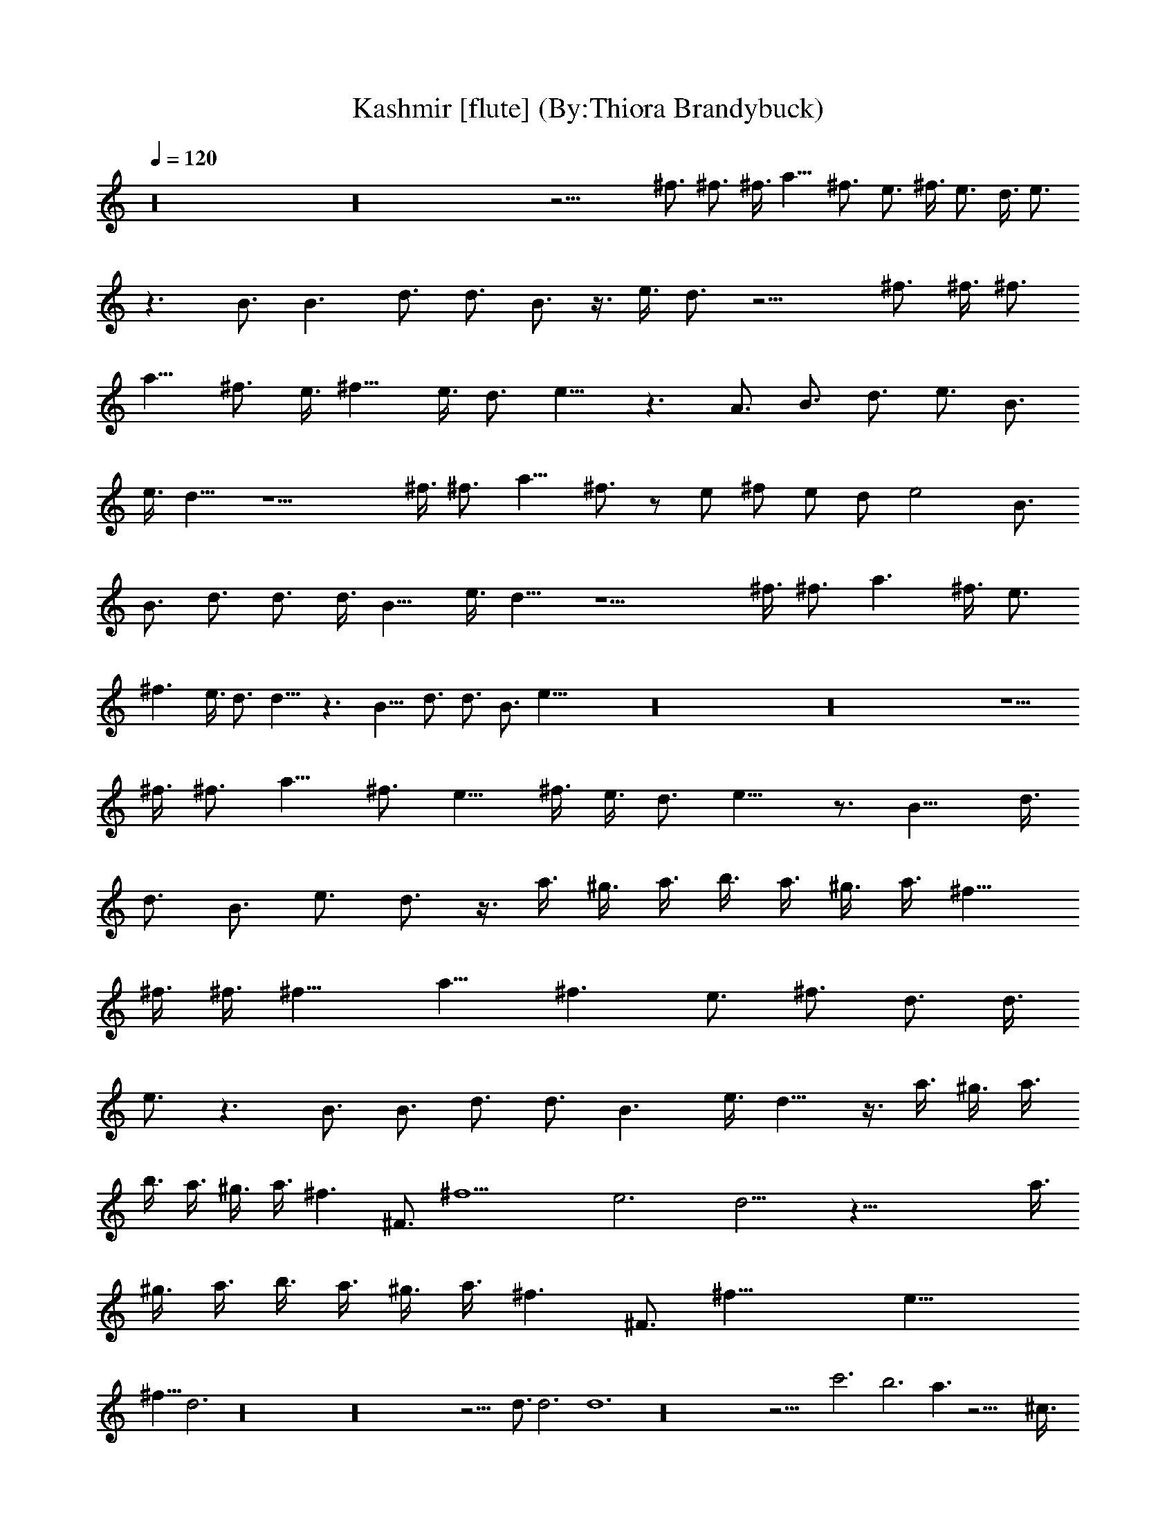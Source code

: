X:1
T:Kashmir [flute] (By:Thiora Brandybuck)
Z:Led Zepplin
L:1/4
Q:120
K:C
z16 z16 z19/4 ^f3/4 ^f3/4 ^f3/8 a9/8 ^f3/4 e3/4 ^f3/8 e3/4 d3/8 e3/4
z3/2 B3/4 B3/2 d3/4 d3/4 B3/4 z3/8 e3/8 d3/4 z15/4 ^f3/4 ^f3/8 ^f3/4
a9/8 ^f3/4 e3/8 ^f9/8 e3/8 d3/4 e9/8 z3/2 A3/4 B3/4 d3/4 e3/4 B3/4
e3/8 d9/8 z9/2 ^f3/8 ^f3/4 a9/8 ^f3/4 z/2 e/2 ^f/2 e/2 d/2 e2 B3/4
B3/4 d3/4 d3/4 d3/8 B9/8 e3/8 d9/8 z9/2 ^f3/8 ^f3/4 a3/2 ^f3/8 e3/4
^f3/2 e3/8 d3/4 d9/8 z3/2 B9/8 d3/4 d3/4 B3/4 e57/8 z16 z16 z5/2
^f3/8 ^f3/4 a9/8 ^f3/4 e9/8 ^f3/8 e3/8 d3/4 e15/8 z3/4 B15/8 d3/8
d3/4 B3/4 e3/4 d3/4 z3/8 a3/8 ^g3/8 a3/8 b3/8 a3/8 ^g3/8 a3/8 ^f9/8
^f3/8 ^f3/8 [^f15/8z3/4] a9/8 [^f3/2z3/4] e3/4 [^f3/4z3/8] d3/4 d3/8
e3/4 z3/2 B3/4 B3/4 d3/4 d3/4 B3/2 e3/8 d9/8 z3/8 a3/8 ^g3/8 a3/8
b3/8 a3/8 ^g3/8 a3/8 [^f3/2z3/4] ^F3/4 [^f9/2z3/4] e3 d9/4 z63/8 a3/8
^g3/8 a3/8 b3/8 a3/8 ^g3/8 a3/8 [^f3/2z3/4] ^F3/4 [^f27/8z3/4] e21/8
^f9/8 d3 z16 z16 z13/4 d3/4 d3 d6 z16 z17/4 c'3 b3 a3/2 z21/4 ^c3/8
^c9/8 z3/4 d3/4 e3/4 z3/4 ^c3/8 B3/8 A3/2 z21/2 c'9/8 b3/4 a9/8 z21/4
=c3/8 B3/8 c3/2 z3/4 c3/4 c3/4 e3/4 c3/4 B3/2 A9/4 z12 =g3/2 z21/4
c'3/4 c'3/4 b3 c'3/8 a3/8 a3/2 a3/2 z3/2 ^c3/4 e3/4 =c3/8 B3/8 A9/4
z39/4 b9/8 a3/8 a3/4 z27/4 B3/4 ^c3/4 e3/4 =c3/8 B3/8 A3 ^c3/4 e3/4
=c3/8 B3/8 A3/2 z16 z41/4 a3/4 z3 ^A =A G z9/2 A9/8 ^A3/4 =A21/8
z51/4 ^A3/2 =A3/4 G3/2 z7/2 A/2 ^A/2 ^A3/4 G9/4 z12 ^A3/4 G3/2 G9/4
z7/2 =A/2 ^A/2 B3/4 =A9/4 z13 ^A =A z3/4 G9/4 z3/2 D3/4 ^A3/2 =A3/8
^A3/8 =A3 z33/4 ^a3/8 =a3/8 ^a3/8 =a3/8 g3/4 z15/4 ^a3/8 =a3/8 ^a3/8
=a3/8 g3/4 z3/4 g3/4 g3/4 g3/4 a12 a9/2 a3/4 g3/8 a3/8 g3 g3/4 =f3/8
g3/8 f3/2 f3 z3/8 a3/8 ^g3/8 a3/8 b3/8 a3/8 ^g3/8 a3/8 ^f6 z51/4
^f3/4 ^f3/4 ^f3/8 a9/8 ^f3/4 e3/4 ^f3/8 e3/4 d3/8 e3/4 z3/2 B3/4 B3/2
d3/4 d3/4 B3/4 z3/8 e3/8 d3/4 z3/8 a3/8 ^g3/8 a3/8 b3/8 a3/8 ^g3/8
a3/8 ^f3/4 ^f3/4 ^f3/8 [^f15/8z3/4] a9/8 [^f9/8z3/4] e3/8 ^f9/8 e3/8
d3/4 e9/8 z3/2 A3/4 B3/4 d3/4 e3/4 B3/4 e3/8 d9/8 z3/8 a3/8 ^g3/8
a3/8 b3/8 a3/8 ^g3/8 a3/8 ^f3/2 ^f3/8 [^f15/8z3/4] a9/8 [^f7/4z5/4]
e/2 ^f/2 e/2 d/2 e2 B3/4 B3/4 d3/4 d3/4 d3/8 B9/8 e3/8 d9/8 z3/8 a3/8
^g3/8 a3/8 b3/8 a3/8 ^g3/8 a3/8 ^f3/2 ^f3/8 [^f9/4z3/4] a3/2
[^f9/8z3/8] e3/4 ^f3/2 e3/8 d3/4 d9/8 z3/2 B9/8 d3/4 d3/4 B3/4 e57/8
z16 z16 z5/2 ^f3/8 ^f3/4 a9/8 ^f3/4 e9/8 ^f3/8 e3/8 d3/4 e15/8 z3/4
B15/8 d3/8 d3/4 B3/4 e3/4 d3/4 z3/8 a3/8 ^g3/8 a3/8 b3/8 a3/8 ^g3/8
a3/8 ^f9/8 ^f3/8 ^f3/8 [^f15/8z3/4] a9/8 [^f3/2z3/4] e3/4 [^f3/4z3/8]
d3/4 d3/8 e3/4 z3/2 B3/4 B3/4 d3/4 d3/4 B3/2 e3/8 d9/8 z3/8 a3/8
^g3/8 a3/8 b3/8 a3/8 ^g3/8 a3/8 [^f3/2z3/4] ^F3/4 [^f9/2z3/4] e3 d9/4
z63/8 a3/8 ^g3/8 a3/8 b3/8 a3/8 ^g3/8 a3/8 [^f3/2z3/4] ^F3/4
[^f27/8z3/4] e21/8 ^f9/8 d3 z16 z16 z13/4 d3/4 d3 d6 d6 d6 z15 ^a3/4
z3/2 ^a3/8 =a3/8 ^a3/8 =a3/8 z3 ^a3/8 =a3/8 ^a3/8 =a3/8 =g3/8 a9/8
a3/4 z51/4 ^a3/8 =a3/8 ^a3/8 =a3/8 g3/4 z15/4 ^a3/8 =a3/8 ^a3/8 =a3/8
g3/4 z3/4 g3/4 g3/4 a9/4 a3 g9/4 ^a3/4 ^a3/4 g3/4 